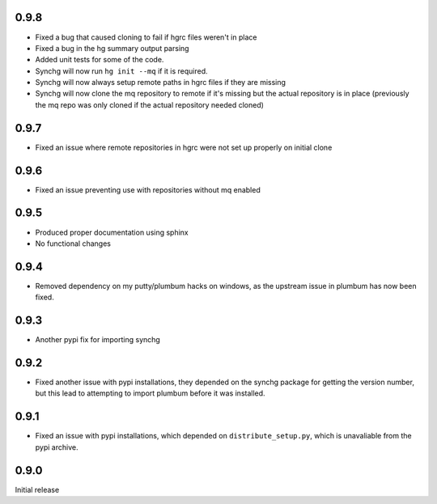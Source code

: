0.9.8
-----
* Fixed a bug that caused cloning to fail if hgrc files weren't in place
* Fixed a bug in the hg summary output parsing
* Added unit tests for some of the code.
* Synchg will now run ``hg init --mq`` if it is required.
* Synchg will now always setup remote paths in hgrc files if they are missing
* Synchg will now clone the mq repository to remote if it's missing but the 
  actual repository is in place (previously the mq repo was only cloned if the
  actual repository needed cloned)

0.9.7
-----
* Fixed an issue where remote repositories in hgrc were not set up properly on
  initial clone

0.9.6
-----
* Fixed an issue preventing use with repositories without mq enabled

0.9.5
-----
* Produced proper documentation using sphinx
* No functional changes

0.9.4
-----
* Removed dependency on my putty/plumbum hacks on windows, as the upstream
  issue in plumbum has now been fixed.

0.9.3
-----
* Another pypi fix for importing synchg

0.9.2
-----
* Fixed another issue with pypi installations, they depended on the synchg
  package for getting the version number, but this lead to attempting to import
  plumbum before it was installed.

0.9.1
-----
* Fixed an issue with pypi installations, which depended on
  ``distribute_setup.py``, which is unavaliable from the pypi archive.

0.9.0
-----
Initial release
